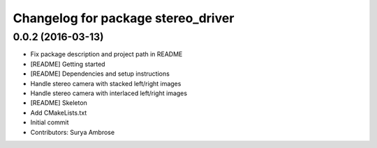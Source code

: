 ^^^^^^^^^^^^^^^^^^^^^^^^^^^^^^^^^^^
Changelog for package stereo_driver
^^^^^^^^^^^^^^^^^^^^^^^^^^^^^^^^^^^

0.0.2 (2016-03-13)
------------------
* Fix package description and project path in README
* [README] Getting started
* [README] Dependencies and setup instructions
* Handle stereo camera with stacked left/right images
* Handle stereo camera with interlaced left/right images
* [README] Skeleton
* Add CMakeLists.txt
* Initial commit
* Contributors: Surya Ambrose
